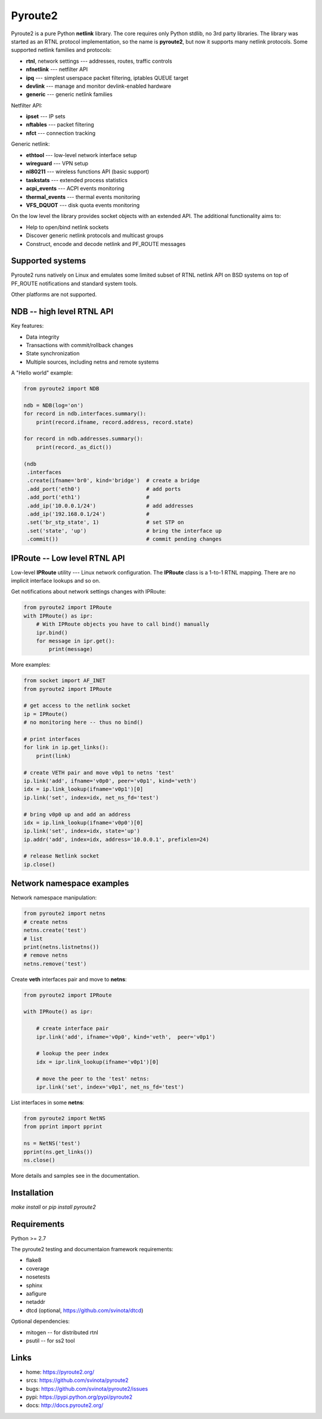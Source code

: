 Pyroute2
========

Pyroute2 is a pure Python **netlink** library. The core requires only Python
stdlib, no 3rd party libraries. The library was started as an RTNL protocol
implementation, so the name is **pyroute2**, but now it supports many netlink
protocols. Some supported netlink families and protocols:

* **rtnl**, network settings --- addresses, routes, traffic controls
* **nfnetlink** --- netfilter API
* **ipq** --- simplest userspace packet filtering, iptables QUEUE target
* **devlink** --- manage and monitor devlink-enabled hardware
* **generic** --- generic netlink families

Netfilter API:

* **ipset** --- IP sets
* **nftables** --- packet filtering
* **nfct** --- connection tracking

Generic netlink:

* **ethtool** --- low-level network interface setup
* **wireguard** --- VPN setup
* **nl80211** --- wireless functions API (basic support)
* **taskstats** --- extended process statistics
* **acpi_events** --- ACPI events monitoring
* **thermal_events** --- thermal events monitoring
* **VFS_DQUOT** --- disk quota events monitoring

On the low level the library provides socket objects with an
extended API. The additional functionality aims to:

* Help to open/bind netlink sockets
* Discover generic netlink protocols and multicast groups
* Construct, encode and decode netlink and PF_ROUTE messages

Supported systems
-----------------

Pyroute2 runs natively on Linux and emulates some limited subset
of RTNL netlink API on BSD systems on top of PF_ROUTE notifications
and standard system tools.

Other platforms are not supported.

NDB -- high level RTNL API
--------------------------

Key features:

* Data integrity
* Transactions with commit/rollback changes
* State synchronization
* Multiple sources, including netns and remote systems

A "Hello world" example:

.. code-block:: python

    from pyroute2 import NDB

    ndb = NDB(log='on')
    for record in ndb.interfaces.summary():
        print(record.ifname, record.address, record.state)

    for record in ndb.addresses.summary():
        print(record._as_dict())

    (ndb
     .interfaces
     .create(ifname='br0', kind='bridge')  # create a bridge
     .add_port('eth0')                     # add ports
     .add_port('eth1')                     #
     .add_ip('10.0.0.1/24')                # add addresses
     .add_ip('192.168.0.1/24')             #
     .set('br_stp_state', 1)               # set STP on
     .set('state', 'up')                   # bring the interface up
     .commit())                            # commit pending changes

IPRoute -- Low level RTNL API
-----------------------------

Low-level **IPRoute** utility --- Linux network configuration.
The **IPRoute** class is a 1-to-1 RTNL mapping. There are no implicit
interface lookups and so on.

Get notifications about network settings changes with IPRoute:

.. code-block:: python

    from pyroute2 import IPRoute
    with IPRoute() as ipr:
        # With IPRoute objects you have to call bind() manually
        ipr.bind()
        for message in ipr.get():
            print(message)

More examples:

.. code-block:: python

    from socket import AF_INET
    from pyroute2 import IPRoute

    # get access to the netlink socket
    ip = IPRoute()
    # no monitoring here -- thus no bind()

    # print interfaces
    for link in ip.get_links():
        print(link)

    # create VETH pair and move v0p1 to netns 'test'
    ip.link('add', ifname='v0p0', peer='v0p1', kind='veth')
    idx = ip.link_lookup(ifname='v0p1')[0]
    ip.link('set', index=idx, net_ns_fd='test')

    # bring v0p0 up and add an address
    idx = ip.link_lookup(ifname='v0p0')[0]
    ip.link('set', index=idx, state='up')
    ip.addr('add', index=idx, address='10.0.0.1', prefixlen=24)

    # release Netlink socket
    ip.close()

Network namespace examples
--------------------------

Network namespace manipulation:

.. code-block:: python

    from pyroute2 import netns
    # create netns
    netns.create('test')
    # list
    print(netns.listnetns())
    # remove netns
    netns.remove('test')

Create **veth** interfaces pair and move to **netns**:

.. code-block:: python

    from pyroute2 import IPRoute

    with IPRoute() as ipr:

        # create interface pair
        ipr.link('add', ifname='v0p0', kind='veth',  peer='v0p1')

        # lookup the peer index
        idx = ipr.link_lookup(ifname='v0p1')[0]

        # move the peer to the 'test' netns:
        ipr.link('set', index='v0p1', net_ns_fd='test')

List interfaces in some **netns**:

.. code-block:: python

    from pyroute2 import NetNS
    from pprint import pprint

    ns = NetNS('test')
    pprint(ns.get_links())
    ns.close()

More details and samples see in the documentation.

Installation
------------

`make install` or `pip install pyroute2`

Requirements
------------

Python >= 2.7

The pyroute2 testing and documentaion framework requirements:

* flake8
* coverage
* nosetests
* sphinx
* aafigure
* netaddr
* dtcd (optional, https://github.com/svinota/dtcd)

Optional dependencies:

* mitogen -- for distributed rtnl
* psutil -- for ss2 tool

Links
-----

* home: https://pyroute2.org/
* srcs: https://github.com/svinota/pyroute2
* bugs: https://github.com/svinota/pyroute2/issues
* pypi: https://pypi.python.org/pypi/pyroute2
* docs: http://docs.pyroute2.org/
